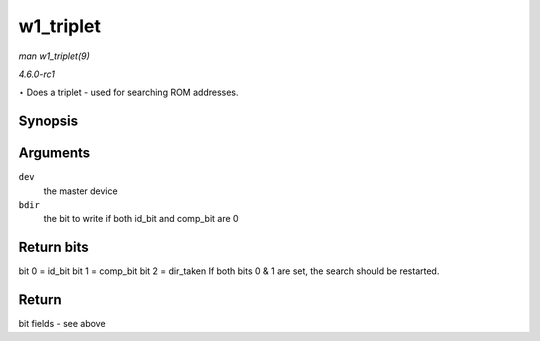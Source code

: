 
.. _API-w1-triplet:

==========
w1_triplet
==========

*man w1_triplet(9)*

*4.6.0-rc1*

⋆ Does a triplet - used for searching ROM addresses.


Synopsis
========

.. c:function:: u8 w1_triplet( struct w1_master * dev, int bdir )

Arguments
=========

``dev``
    the master device

``bdir``
    the bit to write if both id_bit and comp_bit are 0


Return bits
===========

bit 0 = id_bit bit 1 = comp_bit bit 2 = dir_taken If both bits 0 & 1 are set, the search should be restarted.


Return
======

bit fields - see above
